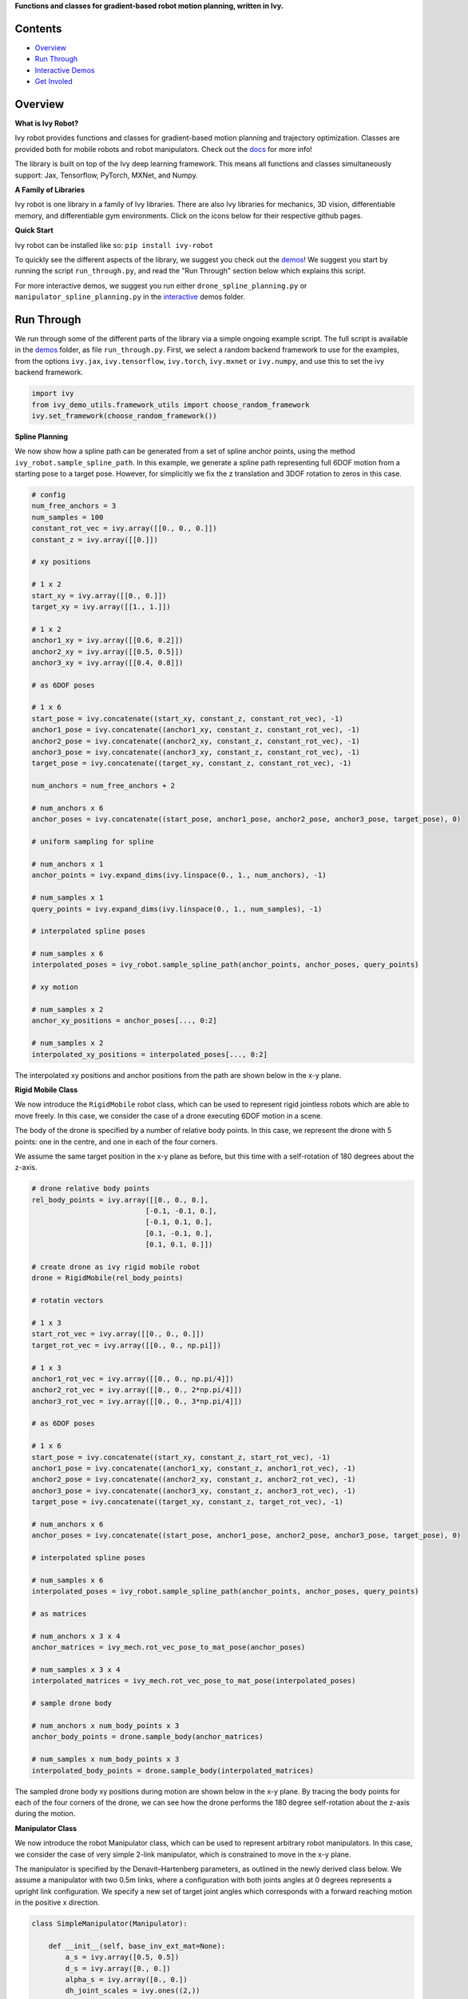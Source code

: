 .. raw:: html

    <p align="center">
        <img width="75%" style="display: block;" src='docs/partial_source/logos/logo.png'>
    </p>

.. raw:: html

    <br/>
    <a href="https://pypi.org/project/ivy-robot">
        <img style="float: left; padding-right: 4px; padding-bottom: 4px;" src="https://badge.fury.io/py/ivy-robot.svg">
    </a>
    <a href="https://github.com/ivy-dl/robot/actions?query=workflow%3Adocs">
        <img style="float: left; padding-right: 4px; padding-bottom: 4px;" src="https://img.shields.io/github/workflow/status/ivy-dl/robot/docs?label=docs">
    </a>
    <a href="https://github.com/ivy-dl/robot/actions?query=workflow%3Anightly-tests">
        <img style="float: left; padding-right: 4px; padding-bottom: 4px;" src="https://img.shields.io/github/workflow/status/ivy-dl/robot/nightly-tests?label=tests">
    </a>
    <a href="https://discord.gg/EN9YS3QW8w">
        <img style="float: left; padding-right: 4px; padding-bottom: 4px;" src="https://img.shields.io/discord/799879767196958751?color=blue&label=%20&logo=discord&logoColor=white">
    </a>
    <br clear="all" />

**Functions and classes for gradient-based robot motion planning, written in Ivy.**

.. raw:: html

    <div style="display: block;">
        <img width="4%" style="float: left;" src="https://raw.githubusercontent.com/ivy-dl/ivy-dl.github.io/master/img/externally_linked/logos/supported/empty.png">
        <a href="https://jax.readthedocs.io">
            <img width="12%" style="float: left;" src="https://raw.githubusercontent.com/ivy-dl/ivy-dl.github.io/master/img/externally_linked/logos/supported/jax_logo.png">
        </a>
        <img width="6.66%" style="float: left;" src="https://raw.githubusercontent.com/ivy-dl/ivy-dl.github.io/master/img/externally_linked/logos/supported/empty.png">
        <a href="https://www.tensorflow.org">
            <img width="12%" style="float: left;" src="https://raw.githubusercontent.com/ivy-dl/ivy-dl.github.io/master/img/externally_linked/logos/supported/tensorflow_logo.png">
        </a>
        <img width="6.66%" style="float: left;" src="https://raw.githubusercontent.com/ivy-dl/ivy-dl.github.io/master/img/externally_linked/logos/supported/empty.png">
        <a href="https://pytorch.org">
            <img width="12%" style="float: left;" src="https://raw.githubusercontent.com/ivy-dl/ivy-dl.github.io/master/img/externally_linked/logos/supported/pytorch_logo.png">
        </a>
        <img width="6.66%" style="float: left;" src="https://raw.githubusercontent.com/ivy-dl/ivy-dl.github.io/master/img/externally_linked/logos/supported/empty.png">
        <a href="https://mxnet.apache.org">
            <img width="12%" style="float: left;" src="https://raw.githubusercontent.com/ivy-dl/ivy-dl.github.io/master/img/externally_linked/logos/supported/mxnet_logo.png">
        </a>
        <img width="6.66%" style="float: left;" src="https://raw.githubusercontent.com/ivy-dl/ivy-dl.github.io/master/img/externally_linked/logos/supported/empty.png">
        <a href="https://numpy.org">
            <img width="12%" style="float: left;" src="https://raw.githubusercontent.com/ivy-dl/ivy-dl.github.io/master/img/externally_linked/logos/supported/numpy_logo.png">
        </a>
    </div>

Contents
--------

* `Overview`_
* `Run Through`_
* `Interactive Demos`_
* `Get Involed`_

Overview
--------

.. _docs: https://ivy-dl.org/robot

**What is Ivy Robot?**

Ivy robot provides functions and classes for gradient-based motion planning and trajectory optimization.
Classes are provided both for mobile robots and robot manipulators.  Check out the docs_ for more info!

The library is built on top of the Ivy deep learning framework.
This means all functions and classes simultaneously support:
Jax, Tensorflow, PyTorch, MXNet, and Numpy.

**A Family of Libraries**

Ivy robot is one library in a family of Ivy libraries.
There are also Ivy libraries for mechanics, 3D vision, differentiable memory, and differentiable gym environments.
Click on the icons below for their respective github pages.

.. raw:: html

    <div style="display: block;">
        <img width="8%" style="float: left;" src="https://raw.githubusercontent.com/ivy-dl/ivy-dl.github.io/master/img/externally_linked/logos/empty.png">
        <a href="https://github.com/ivy-dl/mech">
            <img width="15%" style="float: left;" src="https://raw.githubusercontent.com/ivy-dl/ivy-dl.github.io/master/img/externally_linked/logos/ivy_mech.png">
        </a>
        <img width="2%" style="float: left;" src="https://raw.githubusercontent.com/ivy-dl/ivy-dl.github.io/master/img/externally_linked/logos/empty.png">
        <a href="https://github.com/ivy-dl/vision">
            <img width="15%" style="float: left;" src="https://raw.githubusercontent.com/ivy-dl/ivy-dl.github.io/master/img/externally_linked/logos/ivy_vision.png">
        </a>
        <img width="2%" style="float: left;" src="https://raw.githubusercontent.com/ivy-dl/ivy-dl.github.io/master/img/externally_linked/logos/empty.png">
        <a href="https://github.com/ivy-dl/robot">
            <img width="15%" style="float: left;" src="https://raw.githubusercontent.com/ivy-dl/ivy-dl.github.io/master/img/externally_linked/logos/ivy_robot.png">
        </a>
        <img width="2%" style="float: left;" src="https://raw.githubusercontent.com/ivy-dl/ivy-dl.github.io/master/img/externally_linked/logos/empty.png">
        <a href="https://github.com/ivy-dl/memory">
            <img width="15%" style="float: left;" src="https://raw.githubusercontent.com/ivy-dl/ivy-dl.github.io/master/img/externally_linked/logos/ivy_memory.png">
        </a>
        <img width="2%" style="float: left;" src="https://raw.githubusercontent.com/ivy-dl/ivy-dl.github.io/master/img/externally_linked/logos/empty.png">
        <a href="https://github.com/ivy-dl/gym">
            <img width="15%" style="float: left;" src="https://raw.githubusercontent.com/ivy-dl/ivy-dl.github.io/master/img/externally_linked/logos/ivy_gym.png">
        </a>
    </div>
    <br clear="all" />

**Quick Start**

Ivy robot can be installed like so: ``pip install ivy-robot``

.. _demos: https://github.com/ivy-dl/robot/tree/master/ivy_robot_demos
.. _interactive: https://github.com/ivy-dl/robot/tree/master/ivy_robot_demos/interactive

To quickly see the different aspects of the library, we suggest you check out the demos_!
We suggest you start by running the script ``run_through.py``,
and read the "Run Through" section below which explains this script.

For more interactive demos, we suggest you run either
``drone_spline_planning.py`` or ``manipulator_spline_planning.py`` in the interactive_ demos folder.

Run Through
-----------

We run through some of the different parts of the library via a simple ongoing example script.
The full script is available in the demos_ folder, as file ``run_through.py``.
First, we select a random backend framework to use for the examples, from the options
``ivy.jax``, ``ivy.tensorflow``, ``ivy.torch``, ``ivy.mxnet`` or ``ivy.numpy``,
and use this to set the ivy backend framework.

.. code-block:: python

    import ivy
    from ivy_demo_utils.framework_utils import choose_random_framework
    ivy.set_framework(choose_random_framework())

**Spline Planning**

We now show how a spline path can be generated from a set of spline anchor points,
using the method ``ivy_robot.sample_spline_path``.
In this example, we generate a spline path representing full 6DOF motion from a starting pose to a target pose.
However, for simplicitly we fix the z translation and 3DOF rotation to zeros in this case.

.. code-block:: python

    # config
    num_free_anchors = 3
    num_samples = 100
    constant_rot_vec = ivy.array([[0., 0., 0.]])
    constant_z = ivy.array([[0.]])

    # xy positions

    # 1 x 2
    start_xy = ivy.array([[0., 0.]])
    target_xy = ivy.array([[1., 1.]])

    # 1 x 2
    anchor1_xy = ivy.array([[0.6, 0.2]])
    anchor2_xy = ivy.array([[0.5, 0.5]])
    anchor3_xy = ivy.array([[0.4, 0.8]])

    # as 6DOF poses

    # 1 x 6
    start_pose = ivy.concatenate((start_xy, constant_z, constant_rot_vec), -1)
    anchor1_pose = ivy.concatenate((anchor1_xy, constant_z, constant_rot_vec), -1)
    anchor2_pose = ivy.concatenate((anchor2_xy, constant_z, constant_rot_vec), -1)
    anchor3_pose = ivy.concatenate((anchor3_xy, constant_z, constant_rot_vec), -1)
    target_pose = ivy.concatenate((target_xy, constant_z, constant_rot_vec), -1)

    num_anchors = num_free_anchors + 2

    # num_anchors x 6
    anchor_poses = ivy.concatenate((start_pose, anchor1_pose, anchor2_pose, anchor3_pose, target_pose), 0)

    # uniform sampling for spline

    # num_anchors x 1
    anchor_points = ivy.expand_dims(ivy.linspace(0., 1., num_anchors), -1)

    # num_samples x 1
    query_points = ivy.expand_dims(ivy.linspace(0., 1., num_samples), -1)

    # interpolated spline poses

    # num_samples x 6
    interpolated_poses = ivy_robot.sample_spline_path(anchor_points, anchor_poses, query_points)

    # xy motion

    # num_samples x 2
    anchor_xy_positions = anchor_poses[..., 0:2]

    # num_samples x 2
    interpolated_xy_positions = interpolated_poses[..., 0:2]

The interpolated xy positions and anchor positions from the path are shown below in the x-y plane.

.. raw:: html

    <p align="center">
        <img width="75%" style="display: block;" src='docs/partial_source/images/interpolated_drone_poses.png'>
    </p>

**Rigid Mobile Class**

We now introduce the ``RigidMobile`` robot class,
which can be used to represent rigid jointless robots which are able to move freely.
In this case, we consider the case of a drone executing 6DOF motion in a scene.

The body of the drone is specified by a number of relative body points.
In this case, we represent the drone with 5 points: one in the centre, and one in each of the four corners.

We assume the same target position in the x-y plane as before,
but this time with a self-rotation of 180 degrees about the z-axis.

.. code-block:: python

    # drone relative body points
    rel_body_points = ivy.array([[0., 0., 0.],
                               [-0.1, -0.1, 0.],
                               [-0.1, 0.1, 0.],
                               [0.1, -0.1, 0.],
                               [0.1, 0.1, 0.]])

    # create drone as ivy rigid mobile robot
    drone = RigidMobile(rel_body_points)

    # rotatin vectors

    # 1 x 3
    start_rot_vec = ivy.array([[0., 0., 0.]])
    target_rot_vec = ivy.array([[0., 0., np.pi]])

    # 1 x 3
    anchor1_rot_vec = ivy.array([[0., 0., np.pi/4]])
    anchor2_rot_vec = ivy.array([[0., 0., 2*np.pi/4]])
    anchor3_rot_vec = ivy.array([[0., 0., 3*np.pi/4]])

    # as 6DOF poses

    # 1 x 6
    start_pose = ivy.concatenate((start_xy, constant_z, start_rot_vec), -1)
    anchor1_pose = ivy.concatenate((anchor1_xy, constant_z, anchor1_rot_vec), -1)
    anchor2_pose = ivy.concatenate((anchor2_xy, constant_z, anchor2_rot_vec), -1)
    anchor3_pose = ivy.concatenate((anchor3_xy, constant_z, anchor3_rot_vec), -1)
    target_pose = ivy.concatenate((target_xy, constant_z, target_rot_vec), -1)

    # num_anchors x 6
    anchor_poses = ivy.concatenate((start_pose, anchor1_pose, anchor2_pose, anchor3_pose, target_pose), 0)

    # interpolated spline poses

    # num_samples x 6
    interpolated_poses = ivy_robot.sample_spline_path(anchor_points, anchor_poses, query_points)

    # as matrices

    # num_anchors x 3 x 4
    anchor_matrices = ivy_mech.rot_vec_pose_to_mat_pose(anchor_poses)

    # num_samples x 3 x 4
    interpolated_matrices = ivy_mech.rot_vec_pose_to_mat_pose(interpolated_poses)

    # sample drone body

    # num_anchors x num_body_points x 3
    anchor_body_points = drone.sample_body(anchor_matrices)

    # num_samples x num_body_points x 3
    interpolated_body_points = drone.sample_body(interpolated_matrices)

The sampled drone body xy positions during motion are shown below in the x-y plane.
By tracing the body points for each of the four corners of the drone,
we can see how the drone performs the 180 degree self-rotation about the z-axis during the motion.

.. raw:: html

    <p align="center">
        <img width="75%" style="display: block;" src='docs/partial_source/images/sampled_drone_body_positions.png'>
    </p>

**Manipulator Class**

We now introduce the robot Manipulator class,
which can be used to represent arbitrary robot manipulators.
In this case, we consider the case of very simple 2-link manipulator,
which is constrained to move in the x-y plane.

The manipulator is specified by the Denavit–Hartenberg parameters,
as outlined in the newly derived class below.
We assume a manipulator with two 0.5m links,
where a configuration with both joints angles at 0 degrees represents a upright link configuration.
We specify a new set of target joint angles which corresponds with
a forward reaching motion in the positive x direction.

.. code-block:: python

    class SimpleManipulator(Manipulator):

        def __init__(self, base_inv_ext_mat=None):
            a_s = ivy.array([0.5, 0.5])
            d_s = ivy.array([0., 0.])
            alpha_s = ivy.array([0., 0.])
            dh_joint_scales = ivy.ones((2,))
            dh_joint_offsets = ivy.array([-np.pi/2, 0.])
            super().__init__(a_s, d_s, alpha_s, dh_joint_scales, dh_joint_offsets, base_inv_ext_mat)

    # create manipulator as ivy manipulator
    manipulator = SimpleManipulator()

    # joint angles

    # 1 x 2
    start_joint_angles = ivy.array([[0., 0.]])
    target_joint_angles = ivy.array([[-np.pi/4, -np.pi/4]])

    # 1 x 2
    anchor1_joint_angles = -ivy.array([[0.2, 0.6]])*np.pi/4
    anchor2_joint_angles = -ivy.array([[0.5, 0.5]])*np.pi/4
    anchor3_joint_angles = -ivy.array([[0.8, 0.4]])*np.pi/4

    # num_anchors x 2
    anchor_joint_angles = ivy.concatenate(
        (start_joint_angles, anchor1_joint_angles, anchor2_joint_angles, anchor3_joint_angles,
         target_joint_angles), 0)

    # interpolated joint angles

    # num_anchors x 2
    interpolated_joint_angles = ivy_robot.sample_spline_path(anchor_points, anchor_joint_angles, query_points)

The interpolated joint angles are presented below.

.. raw:: html

    <p align="center">
        <img width="75%" style="display: block;" src='docs/partial_source/images/interpolated_manipulator_joint_angles.png'>
    </p>

In a similar fashion to how the drone body was sampled in the previous example,
we next use these interpolated joint angles to sample the link positions for the manipulator.

.. code-block:: python

    # sample links

    # num_anchors x num_link_points x 3
    anchor_link_points = manipulator.sample_links(anchor_joint_angles, samples_per_metre=5)

    # num_anchors x num_link_points x 3
    interpolated_link_points = manipulator.sample_links(interpolated_joint_angles, samples_per_metre=5)

we show the sampled link positions during the course of the forward reaching motion in the x-y plane below.

.. raw:: html

    <p align="center">
        <img width="75%" style="display: block;" src='docs/partial_source/images/sampled_manipulator_links.png'>
    </p>

Interactive Demos
-----------------

The main benefit of the library is not simply the ability to sample paths, but to optimize these paths using gradients.
For exmaple, the body or link sample positions can be used to query the signed distance function (SDF) of a 3D scene in batch.
Then, assuming the spline anchor points to be free variables,
the gradients of the mean sampled SDF and a path length metric can be computed with respect to the anchor points.
The anhcor points can then be incrementally updated using gradient descent on this loss function.

We provide two further demo scripts which outline this gradient-based path optimization in a 3D scene.
Rather than presenting the code here, we show visualizations of the demos.
The scripts for these demos can be found in the interactive_ demos folder.

**RigidMobile Planning**

The first demo uses the ``RigidMobile`` class to optimzie the motion of a drone to a target pose,
making use of functions ``ivy_robot.sample_spline_path`` and ``ivy_robot.RigidMobile.sample_body``.

.. raw:: html

    <p align="center">
        <img width="75%" style="display: block;" src='https://github.com/ivy-dl/ivy-dl.github.io/blob/master/img/externally_linked/ivy_robot/demo_a.gif?raw=true'>
    </p>

**Manipulator Planning**

The second demo uses the ``MicoManipulator`` class, derived from ``Manipulator``,
to optimzie the motion of a mico robot manipulator to a set of target joint angles,
making use of functions ``ivy_robot.sample_spline_path`` and ``ivy_robot.Manipulator.sample_links``.

.. raw:: html

    <p align="center">
        <img width="75%" style="display: block;" src='https://github.com/ivy-dl/ivy-dl.github.io/blob/master/img/externally_linked/ivy_robot/demo_b.gif?raw=true'>
    </p>

Get Involed
-----------

We hope the functions in this library are useful to a wide range of deep learning developers.
However, there are many more areas of gradient-based motion planning and broader robotics
which could be covered by this library.

If there are any particular robotics functions you feel are missing,
and your needs are not met by the functions currently on offer,
then we are very happy to accept pull requests!

We look forward to working with the community on expanding and improving the Ivy robot library.

Citation
--------

::

    @article{lenton2021ivy,
      title={Ivy: Templated Deep Learning for Inter-Framework Portability},
      author={Lenton, Daniel and Pardo, Fabio and Falck, Fabian and James, Stephen and Clark, Ronald},
      journal={arXiv preprint arXiv:2102.02886},
      year={2021}
    }